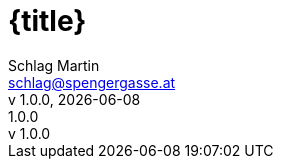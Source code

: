 :email: schlag@spengergasse.at
:author: Schlag Martin
:authorinitials: SLM
:version-label: v
:lang: DE
:sectanchors:
:sectids:
:source-highlighter: rouge
:rouge-style: slm-rouge-theme
:source-language: Java
:pygments-css: class
:header-title: {title}
:doctitle: {title}
:version-label: v
:revnumber: 1.0.0
:revremark: {revnumber}
:sectnums:
:imagesdir: assets/images
ifndef::revdate[]
:revdate: {localdate}
endif::[]
ifndef::docyear[]
:docyear: 2023
endif::[]
ifndef::backend-html[]
endif::[]